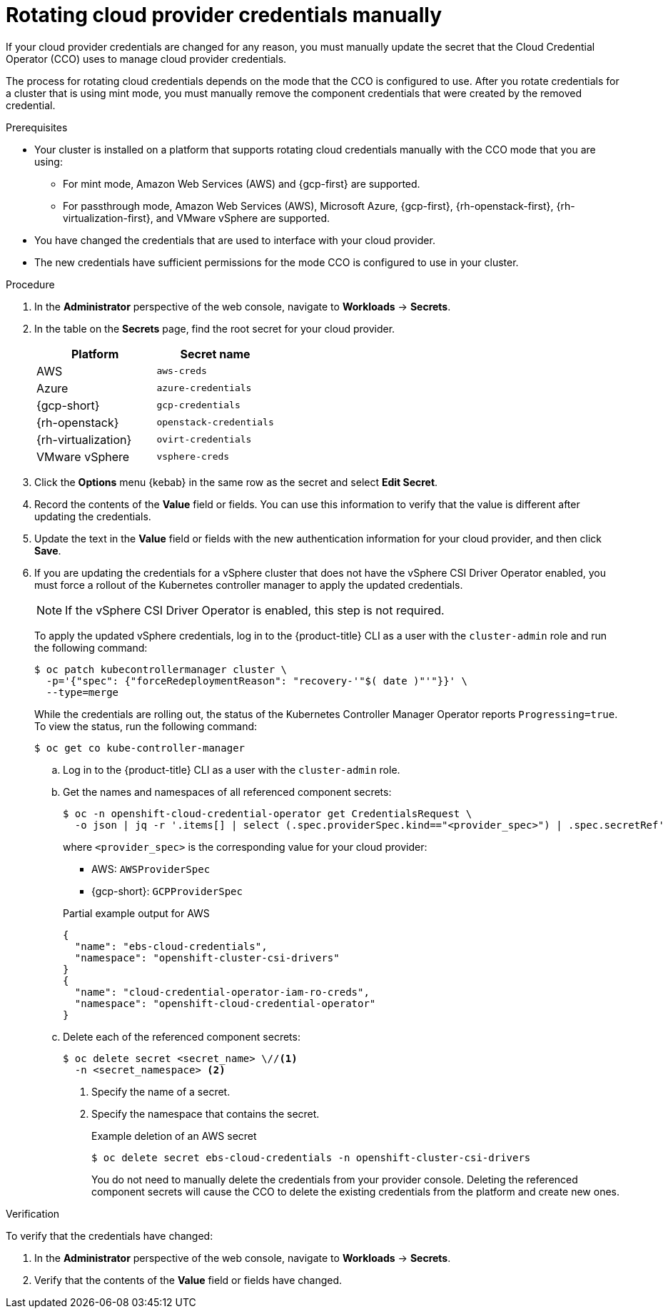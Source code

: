 // Module included in the following assemblies:
//
// * post_installation_configuration/cluster-tasks.adoc
// * authentication/managing_cloud_provider_credentials/cco-mode-mint.adoc
// * authentication/managing_cloud_provider_credentials/cco-mode-passthrough.adoc

ifeval::["{context}" == "post-install-cluster-tasks"]
:post-install:
endif::[]
ifeval::["{context}" == "cco-mode-mint"]
:mint:
endif::[]
ifeval::["{context}" == "cco-mode-passthrough"]
:passthrough:
endif::[]

:_mod-docs-content-type: PROCEDURE
[id="manually-rotating-cloud-creds_{context}"]
= Rotating cloud provider credentials manually

If your cloud provider credentials are changed for any reason, you must manually update the secret that the Cloud Credential Operator (CCO) uses to manage cloud provider credentials.

The process for rotating cloud credentials depends on the mode that the CCO is configured to use. After you rotate credentials for a cluster that is using mint mode, you must manually remove the component credentials that were created by the removed credential.

////
[NOTE]
====
You can also use the command-line interface to complete all parts of this procedure.
====
////

.Prerequisites

* Your cluster is installed on a platform that supports rotating cloud credentials manually with the CCO mode that you are using:

ifndef::passthrough[]
** For mint mode, Amazon Web Services (AWS) and {gcp-first} are supported.
endif::passthrough[]

ifndef::mint[]
** For passthrough mode, Amazon Web Services (AWS), Microsoft Azure, {gcp-first}, {rh-openstack-first}, {rh-virtualization-first}, and VMware vSphere are supported.
endif::mint[]

* You have changed the credentials that are used to interface with your cloud provider.

* The new credentials have sufficient permissions for the mode CCO is configured to use in your cluster.

.Procedure

. In the *Administrator* perspective of the web console, navigate to *Workloads* -> *Secrets*.

. In the table on the *Secrets* page, find the root secret for your cloud provider.
+
[cols=2,options=header]
|===
|Platform
|Secret name

|AWS
|`aws-creds`

ifndef::mint[]
|Azure
|`azure-credentials`
endif::mint[]

|{gcp-short}
|`gcp-credentials`

ifndef::mint[]
|{rh-openstack}
|`openstack-credentials`

|{rh-virtualization}
|`ovirt-credentials`

|VMware vSphere
|`vsphere-creds`
endif::mint[]

|===

. Click the *Options* menu {kebab} in the same row as the secret and select *Edit Secret*.

. Record the contents of the *Value* field or fields. You can use this information to verify that the value is different after updating the credentials.

. Update the text in the *Value* field or fields with the new authentication information for your cloud provider, and then click *Save*.

ifndef::mint[]
. If you are updating the credentials for a vSphere cluster that does not have the vSphere CSI Driver Operator enabled, you must force a rollout of the Kubernetes controller manager to apply the updated credentials.
+
[NOTE]
====
If the vSphere CSI Driver Operator is enabled, this step is not required.
====
+
To apply the updated vSphere credentials, log in to the {product-title} CLI as a user with the `cluster-admin` role and run the following command:
+
[source,terminal]
----
$ oc patch kubecontrollermanager cluster \
  -p='{"spec": {"forceRedeploymentReason": "recovery-'"$( date )"'"}}' \
  --type=merge
----
+
While the credentials are rolling out, the status of the Kubernetes Controller Manager Operator reports `Progressing=true`. To view the status, run the following command:
+
[source,terminal]
----
$ oc get co kube-controller-manager
----
endif::mint[]

ifdef::post-install[]
. If the CCO for your cluster is configured to use mint mode, delete each component secret that is referenced by the individual `CredentialsRequest` objects.
endif::post-install[]
ifdef::mint[]
. Delete each component secret that is referenced by the individual `CredentialsRequest` objects.
endif::mint[]

ifndef::passthrough[]
.. Log in to the {product-title} CLI as a user with the `cluster-admin` role.

.. Get the names and namespaces of all referenced component secrets:
+
[source,terminal]
----
$ oc -n openshift-cloud-credential-operator get CredentialsRequest \
  -o json | jq -r '.items[] | select (.spec.providerSpec.kind=="<provider_spec>") | .spec.secretRef'
----
+
where `<provider_spec>` is the corresponding value for your cloud provider:
+
--
* AWS: `AWSProviderSpec`
* {gcp-short}: `GCPProviderSpec`
--
+
.Partial example output for AWS
+
[source,json]
----
{
  "name": "ebs-cloud-credentials",
  "namespace": "openshift-cluster-csi-drivers"
}
{
  "name": "cloud-credential-operator-iam-ro-creds",
  "namespace": "openshift-cloud-credential-operator"
}
----

.. Delete each of the referenced component secrets:
+
[source,terminal]
----
$ oc delete secret <secret_name> \//<1>
  -n <secret_namespace> <2>
----
+
<1> Specify the name of a secret.
<2> Specify the namespace that contains the secret.
+
.Example deletion of an AWS secret
+
[source,terminal]
----
$ oc delete secret ebs-cloud-credentials -n openshift-cluster-csi-drivers
----
+
You do not need to manually delete the credentials from your provider console. Deleting the referenced component secrets will cause the CCO to delete the existing credentials from the platform and create new ones.
endif::passthrough[]

.Verification

To verify that the credentials have changed:

. In the *Administrator* perspective of the web console, navigate to *Workloads* -> *Secrets*.

. Verify that the contents of the *Value* field or fields have changed.

////
// Provider-side verification also possible, though cluster-side is cleaner process.
. To verify that the credentials have changed from the console of your cloud provider:

.. Get the `CredentialsRequest` CR names for your platform:
+
[source,terminal]
----
$ oc -n openshift-cloud-credential-operator get CredentialsRequest -o json | jq -r '.items[] | select (.spec[].kind=="<provider_spec>") | .metadata.name'
----
+
Where `<provider_spec>` is the corresponding value for your cloud provider: `AWSProviderSpec` for AWS, `AzureProviderSpec` for Azure, or `GCPProviderSpec` for GCP.
+
.Example output for AWS
+
[source,terminal]
----
aws-ebs-csi-driver-operator
cloud-credential-operator-iam-ro
openshift-image-registry
openshift-ingress
openshift-machine-api-aws
----

.. Get the IAM username that corresponds to each `CredentialsRequest` CR name:
+
[source,terminal]
----
$ oc get credentialsrequest <cr_name> -n openshift-cloud-credential-operator -o json | jq -r ".status.providerStatus"
----
+
Where `<cr_name>` is the name of a `CredentialsRequest` CR.
+
.Example output for AWS
+
[source,json]
----
{
  "apiVersion": "cloudcredential.openshift.io/v1",
  "kind": "AWSProviderStatus",
  "policy": "<example-iam-username-policy>",
  "user": "<example-iam-username>"
}
----
+
Where `<example-iam-username>` is the name of an IAM user on the cloud provider.

.. For each IAM username, view the details for the user on the cloud provider. The credentials should show that they were created after being rotated on the cluster.
////

ifeval::["{context}" == "post-install-cluster-tasks"]
:!post-install:
endif::[]
ifeval::["{context}" == "cco-mode-mint"]
:!mint:
endif::[]
ifeval::["{context}" == "cco-mode-passthrough"]
:!passthrough:
endif::[]
